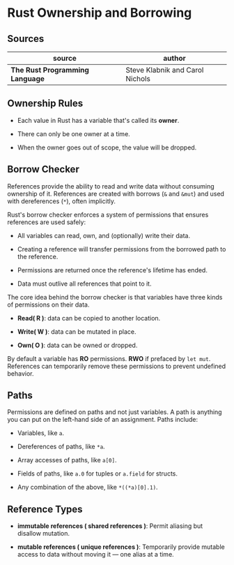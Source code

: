 * Rust Ownership and Borrowing

** Sources

| source                          | author                          |
|---------------------------------+---------------------------------|
| *The Rust Programming Language* | Steve Klabnik and Carol Nichols |

** Ownership Rules

- Each value in Rust has a variable that's called its *owner*.

- There can only be one owner at a time.

- When the owner goes out of scope, the value will be dropped.

** Borrow Checker

References provide the ability to read and write data without consuming ownership of it. 
References are created with borrows (~&~ and ~&mut~) and used with dereferences (~*~), often implicitly.

Rust's borrow checker enforces a system of permissions that ensures references are used safely:

- All variables can read, own, and (optionally) write their data.

- Creating a reference will transfer permissions from the borrowed path to the reference.

- Permissions are returned once the reference's lifetime has ended.

- Data must outlive all references that point to it.


The core idea behind the borrow checker is that variables have three kinds of permissions on their data.

- *Read( R )*: data can be copied to another location.

- *Write( W )*: data can be mutated in place.

- *Own( O )*: data can be owned or dropped.

By default a variable has *RO* permissions. *RWO* if prefaced by ~let mut~.
References can temporarily remove these permissions to prevent undefined behavior.

** Paths

Permissions are defined on paths and not just variables. A path is anything you
can put on the left-hand side of an assignment. Paths include:

- Variables, like ~a~.

- Dereferences of paths, like ~*a~.

- Array accesses of paths, like ~a[0]~.

- Fields of paths, like ~a.0~ for tuples or ~a.field~ for structs.

- Any combination of the above, like ~*((*a)[0].1)~.

** Reference Types

- *immutable references ( shared references )*: Permit aliasing but disallow mutation.

- *mutable references ( unique references )*: Temporarily provide mutable access to data without moving it —
  one alias at a time.
